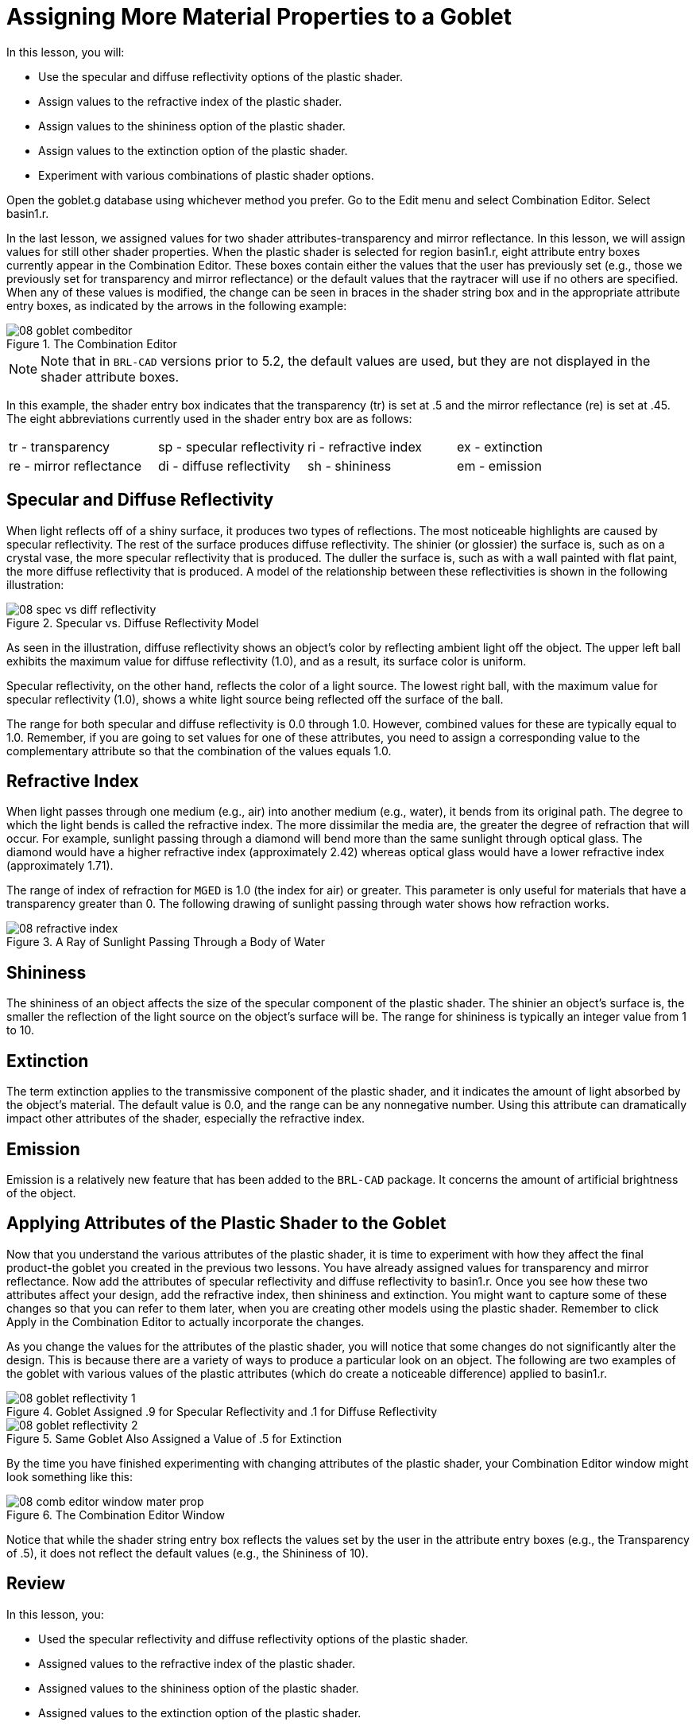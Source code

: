 = Assigning More Material Properties to a Goblet

In this lesson, you will: 

* Use the specular and diffuse reflectivity options of the plastic shader.
* Assign values to the refractive index of the plastic shader.
* Assign values to the shininess option of the plastic shader.
* Assign values to the extinction option of the plastic shader.
* Experiment with various combinations of plastic shader options.

Open the goblet.g database using whichever method you prefer.
Go to the Edit menu and select Combination Editor.
Select basin1.r. 

In the last lesson, we assigned values for two shader attributes-transparency and mirror reflectance.
In this lesson, we will assign values for still other shader properties.
When the plastic shader is selected for region basin1.r, eight attribute entry boxes currently appear in the Combination Editor.
These boxes contain either the values that the user has previously set (e.g., those we previously set for transparency and mirror reflectance) or the default values that the raytracer will use if no others are specified.
When any of these values is modified, the change can be seen in braces in the shader string box and in the appropriate attribute entry boxes, as indicated by the arrows in the following example: 

.The Combination Editor
image::mged/08_goblet_combeditor.png[]


[NOTE]
====
Note that in [app]``BRL-CAD`` versions prior to 5.2, the default values are used, but they are not displayed in the shader attribute boxes. 
====

In this example, the shader entry box indicates that the transparency (tr) is set at .5 and the mirror reflectance (re) is set at .45.
The eight abbreviations currently used in the shader entry box are as follows: 

[cols="1,1,1,1"]
|===

|tr - transparency
|sp - specular reflectivity
|ri - refractive index
|ex - extinction

|re - mirror reflectance
|di - diffuse reflectivity
|sh - shininess
|em - emission
|===

[[_goblet_specular_diffuse]]
== Specular and Diffuse Reflectivity

When light reflects off of a shiny surface, it produces two types of reflections.
The most noticeable highlights are caused by specular reflectivity.
The rest of the surface produces diffuse reflectivity.
The shinier (or glossier) the surface is, such as on a crystal vase, the more specular reflectivity that is produced.
The duller the surface is, such as with a wall painted with flat paint, the more diffuse reflectivity that is produced.
A model of the relationship between these reflectivities is shown in the following illustration: 

.Specular vs. Diffuse Reflectivity Model
image::mged/08_spec_vs_diff_reflectivity.png[]

As seen in the illustration, diffuse reflectivity shows an object's color by reflecting ambient light off the object.
The upper left ball exhibits the maximum value for diffuse reflectivity (1.0), and as a result, its surface color is uniform. 

Specular reflectivity, on the other hand, reflects the color of a light source.
The lowest right ball, with the maximum value for specular reflectivity (1.0), shows a white light source being reflected off the surface of the ball. 

The range for both specular and diffuse reflectivity is 0.0 through 1.0.
However, combined values for these are typically equal to 1.0.
Remember, if you are going to set values for one of these attributes, you need to assign a corresponding value to the complementary attribute so that the combination of the values equals 1.0. 

[[_goblet_refractive_index]]
== Refractive Index

When light passes through one medium (e.g., air) into another medium (e.g., water), it bends from its original path.
The degree to which the light bends is called the refractive index.
The more dissimilar the media are, the greater the degree of refraction that will occur.
For example, sunlight passing through a diamond will bend more than the same sunlight through optical glass.
The diamond would have a higher refractive index (approximately 2.42) whereas optical glass would have a lower refractive index (approximately 1.71). 

The range of index of refraction for [app]``MGED`` is 1.0 (the index for air) or greater.
This parameter is only useful for materials that have a transparency greater than 0.
The following drawing of sunlight passing through water shows how refraction works. 

.A Ray of Sunlight Passing Through a Body of Water
image::mged/08_refractive_index.png[]


[[_goblet_shininess]]
== Shininess

The shininess of an object affects the size of the specular component of the plastic shader.
The shinier an object's surface is, the smaller the reflection of the light source on the object's surface will be.
The range for shininess is typically an integer value from 1 to 10. 

[[_goblet_extinction]]
== Extinction

The term extinction applies to the transmissive component of the plastic shader, and it indicates the amount of light absorbed by the object's material.
The default value is 0.0, and the range can be any nonnegative number.
Using this attribute can dramatically impact other attributes of the shader, especially the refractive index. 

[[_goblet_emission]]
== Emission

Emission is a relatively new feature that has been added to the [app]``BRL-CAD``	package.
It concerns the amount of artificial brightness of the object. 

[[_goblet_shader_attributes]]
==  Applying Attributes of the Plastic Shader to the Goblet

Now that you understand the various attributes of the plastic shader, it is time to experiment with how they affect the final product-the goblet you created in the previous two lessons.
You have already assigned values for transparency and mirror reflectance.
Now add the attributes of specular reflectivity and diffuse reflectivity to basin1.r.
Once you see how these two attributes affect your design, add the refractive index, then shininess and extinction.
You might want to capture some of these changes so that you can refer to them later, when you are creating other models using the plastic shader.
Remember to click Apply in the Combination Editor to actually incorporate the changes. 

As you change the values for the attributes of the plastic shader, you will notice that some changes do not significantly alter the design.
This is because there are a variety of ways to produce a particular look on an object.
The following are two examples of the goblet with various values of the plastic attributes (which do create a noticeable difference) applied to basin1.r. 

.Goblet Assigned .9 for Specular Reflectivity and .1 for Diffuse Reflectivity
image::mged/08_goblet_reflectivity_1.png[]

.Same Goblet Also Assigned a Value of .5 for Extinction
image::mged/08_goblet_reflectivity_2.png[]

By the time you have finished experimenting with changing attributes of the plastic shader, your Combination Editor window might look something like this: 

.The Combination Editor Window
image::mged/08_comb_editor_window_mater_prop.png[]

Notice that while the shader string entry box reflects the values set by the user in the attribute entry boxes (e.g., the Transparency of .5), it does not reflect the default values (e.g., the Shininess of 10). 

[[_goblet_material_properties2_review]]
== Review

In this lesson, you: 

* Used the specular reflectivity and diffuse reflectivity options of the plastic shader.
* Assigned values to the refractive index of the plastic shader.
* Assigned values to the shininess option of the plastic shader.
* Assigned values to the extinction option of the plastic shader.
* Experimented with various combinations of plastic shader options.
